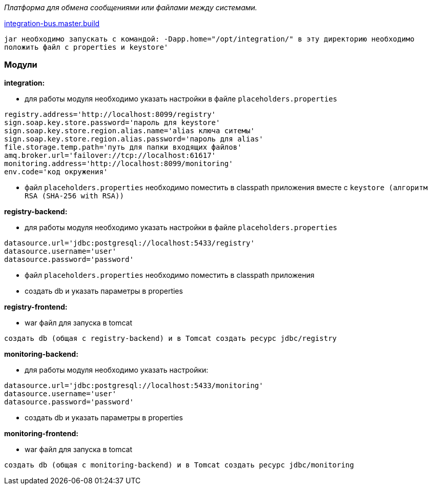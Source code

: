 _Платформа для обмена сообщениями или файлами между системами._

link:++https://ci.i-novus.ru/view/platform/job/integration-bus.master.build/++[integration-bus.master.build]

`+jar необходимо запускать с командой:
-Dapp.home="/opt/integration/"
в эту директорию необходимо положить файл с properties и keystore'+`

=== Модули
*integration:*

* для работы модуля необходимо указать настройки в файле `+placeholders.properties+`

[source,java]
----
registry.address='http://localhost:8099/registry'
sign.soap.key.store.password='пароль для keystore'
sign.soap.key.store.region.alias.name='alias ключа ситемы'
sign.soap.key.store.region.alias.password='пароль для alias'
file.storage.temp.path='путь для папки входящих файлов'
amq.broker.url='failover://tcp://localhost:61617'
monitoring.address='http://localhost:8099/monitoring'
env.code='код окружения'
----
* файл `+placeholders.properties+` необходимо поместить в
classpath приложения вместе с `+keystore (алгоритм RSA (SHA-256 with RSA))+`

*registry-backend:*

* для работы модуля необходимо указать настройки в файле `+placeholders.properties+`

[source,java]
----
datasource.url='jdbc:postgresql://localhost:5433/registry'
datasource.username='user'
datasource.password='password'
----
* файл `+placeholders.properties+` необходимо поместить в
classpath приложения

* создать db и указать параметры в properties

*registry-frontend:*

* war файл для запуска в tomcat


----
создать db (общая с registry-backend) и в Tomcat создать ресурс jdbc/registry
----

*monitoring-backend:*

* для работы модуля необходимо указать настройки:

[source,java]
----
datasource.url='jdbc:postgresql://localhost:5433/monitoring'
datasource.username='user'
datasource.password='password'
----

* создать db и указать параметры в properties

*monitoring-frontend:*

* war файл для запуска в tomcat


----
создать db (общая с monitoring-backend) и в Tomcat создать ресурс jdbc/monitoring


